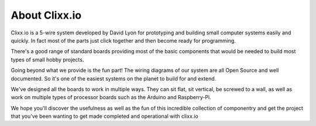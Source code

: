 About Clixx.io
==============

Clixx.io is a 5-wire system developed by David Lyon for prototyping
and building small computer systems easily and quickly. In fact
most of the parts just click together and then become ready
for programming.

There's a good range of standard boards providing most of the
basic components that would be needed to build most types of
small hobby projects.

Going beyond what we provide is the fun part! The wiring diagrams
of our system are all Open Source and well documented. So it's
one of the easiest systems on the planet to build for and extend.

We've designed all the boards to work in multiple ways. They can
sit flat, sit vertical, be screwed to a wall, as well as work on
multiple types of processor boards such as the Arduino and Raspberry-Pi.

We hope you'll discover the usefulness as well as the fun of this
incredible collection of componentry and get the project that you've
been wanting to get made completed and operational with clixx.io

 
